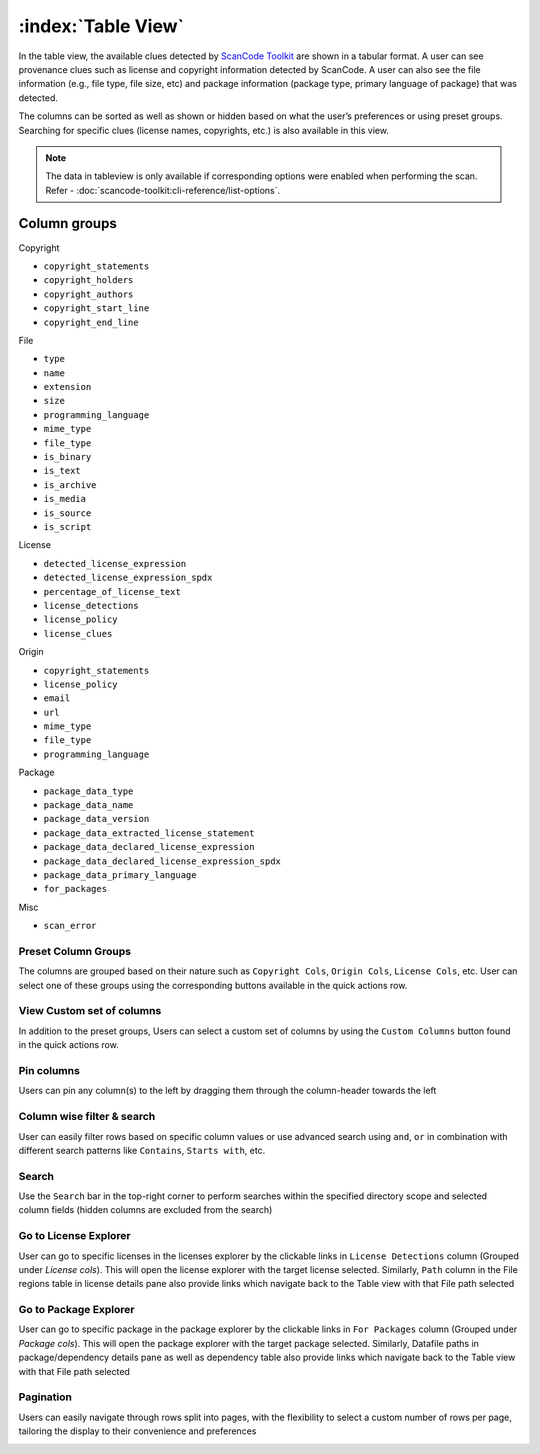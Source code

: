 .. _table-view:

===================
:index:`Table View`
===================

In the table view, the available clues detected by `ScanCode Toolkit <https://github.com/nexB/scancode-toolkit/>`_
are shown in a tabular format. A user can see provenance clues such as license and copyright
information detected by ScanCode. A user can also see the file information (e.g., file type,
file size, etc) and package information (package type, primary language of package) that was
detected.

The columns can be sorted as well as shown or hidden based on what the user’s
preferences or using preset groups. Searching for specific clues (license names, copyrights, etc.) is also available in this view.

.. Note::
  The data in tableview is only available if corresponding options were enabled when performing the scan.
  Refer - :doc:`scancode-toolkit:cli-reference/list-options`.

----------------
Column groups
----------------

Copyright

- ``copyright_statements``
- ``copyright_holders``
- ``copyright_authors``
- ``copyright_start_line``
- ``copyright_end_line``

File

- ``type``
- ``name``
- ``extension``
- ``size``
- ``programming_language``
- ``mime_type``
- ``file_type``
- ``is_binary``
- ``is_text``
- ``is_archive``
- ``is_media``
- ``is_source``
- ``is_script``

License

- ``detected_license_expression``
- ``detected_license_expression_spdx``
- ``percentage_of_license_text``
- ``license_detections``
- ``license_policy``
- ``license_clues``

Origin

- ``copyright_statements``
- ``license_policy``
- ``email``
- ``url``
- ``mime_type``
- ``file_type``
- ``programming_language``

Package

- ``package_data_type``
- ``package_data_name``
- ``package_data_version``
- ``package_data_extracted_license_statement``
- ``package_data_declared_license_expression``
- ``package_data_declared_license_expression_spdx``
- ``package_data_primary_language``
- ``for_packages``

Misc

- ``scan_error``

.. image:: data/tableview/tableview-intro.gif

Preset Column Groups
------------------------------
The columns are grouped based on their nature such as ``Copyright Cols``, ``Origin Cols``, ``License Cols``, etc. User can select one of these groups
using the corresponding buttons available in the quick actions row.

.. image:: data/tableview/tableview-column-groups.gif

View Custom set of columns
----------------------------------------
In addition to the preset groups, Users can select a custom set of columns by using the ``Custom Columns`` button found in the quick actions row.

.. image:: data/tableview/tableview-custom-columns.gif

Pin columns
-------------------------------
Users can pin any column(s) to the left by dragging them through the column-header towards the left

.. image:: data/tableview/tableview-pin-columns.gif

Column wise filter & search
-------------------------------------------
User can easily filter rows based on specific column values or use advanced search using ``and``, ``or`` in combination with different search patterns like ``Contains``, ``Starts with``, etc.

.. image:: data/tableview/tableview-column-filter-search.gif

Search
------------------------
Use the ``Search`` bar in the top-right corner to perform searches within the specified directory scope and selected column fields (hidden columns are excluded from the search)

.. image:: data/tableview/tableview-search.gif

Go to License Explorer
------------------------
User can go to specific licenses in the licenses explorer by the clickable links in ``License Detections`` column (Grouped under `License cols`). This will open the license explorer with the target license selected.
Similarly, ``Path`` column in the File regions table in license details pane also provide links which navigate back to the Table view with that File path selected

.. image:: data/tableview/tableview-to-license.gif

Go to Package Explorer
------------------------
User can go to specific package in the package explorer by the clickable links in ``For Packages`` column (Grouped under `Package cols`). This will open the package explorer with the target package selected.
Similarly, Datafile paths in package/dependency details pane as well as dependency table also provide links which navigate back to the Table view with that File path selected

.. image:: data/tableview/tableview-to-package.gif

Pagination
------------------------
Users can easily navigate through rows split into pages, with the flexibility to select a custom number of rows per page, tailoring the display to their convenience and preferences

.. image:: data/tableview/tableview-pagination.gif

